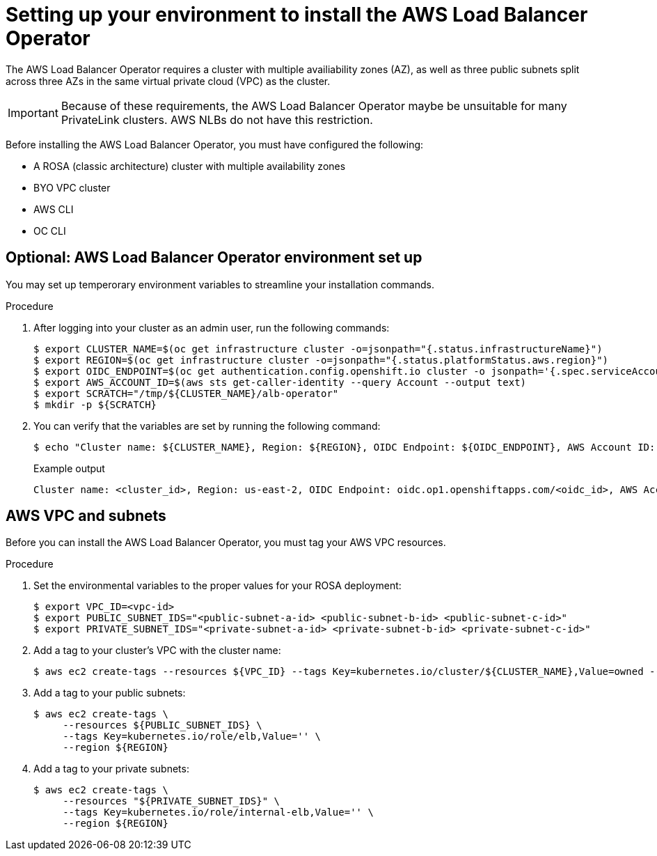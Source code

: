 // Module included in the following assemblies:
//
:_mod-docs-content-type: PROCEDURE
[id="aws-load-balancer-operator-prerequisites_{context}"]
= Setting up your environment to install the AWS Load Balancer Operator

The AWS Load Balancer Operator requires a cluster with multiple availiability zones (AZ), as well as three public subnets split across three AZs in the same virtual private cloud (VPC) as the cluster. 

[IMPORTANT]
====
Because of these requirements, the AWS Load Balancer Operator maybe be unsuitable for many PrivateLink clusters. AWS NLBs do not have this restriction.
====

Before installing the AWS Load Balancer Operator, you must have configured the following:

ifndef::openshift-rosa-hcp[]
* A ROSA (classic architecture) cluster with multiple availability zones
endif::openshift-rosa-hcp[]
ifdef::openshift-rosa-hcp[]
* A ROSA cluster with multiple availability zones
endif::openshift-rosa-hcp[]
* BYO VPC cluster
* AWS CLI
* OC CLI

[id="albo-environment_{context}"]
== Optional: AWS Load Balancer Operator environment set up

You may set up temperorary environment variables to streamline your installation commands. 

.Procedure

. After logging into your cluster as an admin user, run the following commands:
+
[source,terminal]
----
$ export CLUSTER_NAME=$(oc get infrastructure cluster -o=jsonpath="{.status.infrastructureName}")
$ export REGION=$(oc get infrastructure cluster -o=jsonpath="{.status.platformStatus.aws.region}")
$ export OIDC_ENDPOINT=$(oc get authentication.config.openshift.io cluster -o jsonpath='{.spec.serviceAccountIssuer}' | sed  's|^https://||')
$ export AWS_ACCOUNT_ID=$(aws sts get-caller-identity --query Account --output text)
$ export SCRATCH="/tmp/${CLUSTER_NAME}/alb-operator"
$ mkdir -p ${SCRATCH}
----

. You can verify that the variables are set by running the following command:
+
[source,terminal]
----
$ echo "Cluster name: ${CLUSTER_NAME}, Region: ${REGION}, OIDC Endpoint: ${OIDC_ENDPOINT}, AWS Account ID: ${AWS_ACCOUNT_ID}"
----
+
.Example output
[source,terminal]
----
Cluster name: <cluster_id>, Region: us-east-2, OIDC Endpoint: oidc.op1.openshiftapps.com/<oidc_id>, AWS Account ID: <aws_id>
----

[id="aws-vpc-subnets_{context}"]
== AWS VPC and subnets

Before you can install the AWS Load Balancer Operator, you must tag your AWS VPC resources.

.Procedure

. Set the environmental variables to the proper values for your ROSA deployment:
+
[source,terminal]
----
$ export VPC_ID=<vpc-id>
$ export PUBLIC_SUBNET_IDS="<public-subnet-a-id> <public-subnet-b-id> <public-subnet-c-id>"
$ export PRIVATE_SUBNET_IDS="<private-subnet-a-id> <private-subnet-b-id> <private-subnet-c-id>"
----

. Add a tag to your cluster's VPC with the cluster name:
+
[source,terminal]
----
$ aws ec2 create-tags --resources ${VPC_ID} --tags Key=kubernetes.io/cluster/${CLUSTER_NAME},Value=owned --region ${REGION}
----

. Add a tag to your public subnets:
+
[source,terminal]
----
$ aws ec2 create-tags \
     --resources ${PUBLIC_SUBNET_IDS} \
     --tags Key=kubernetes.io/role/elb,Value='' \
     --region ${REGION}
----

. Add a tag to your private subnets:
+
[source,terminal]
----
$ aws ec2 create-tags \
     --resources "${PRIVATE_SUBNET_IDS}" \
     --tags Key=kubernetes.io/role/internal-elb,Value='' \
     --region ${REGION}
----